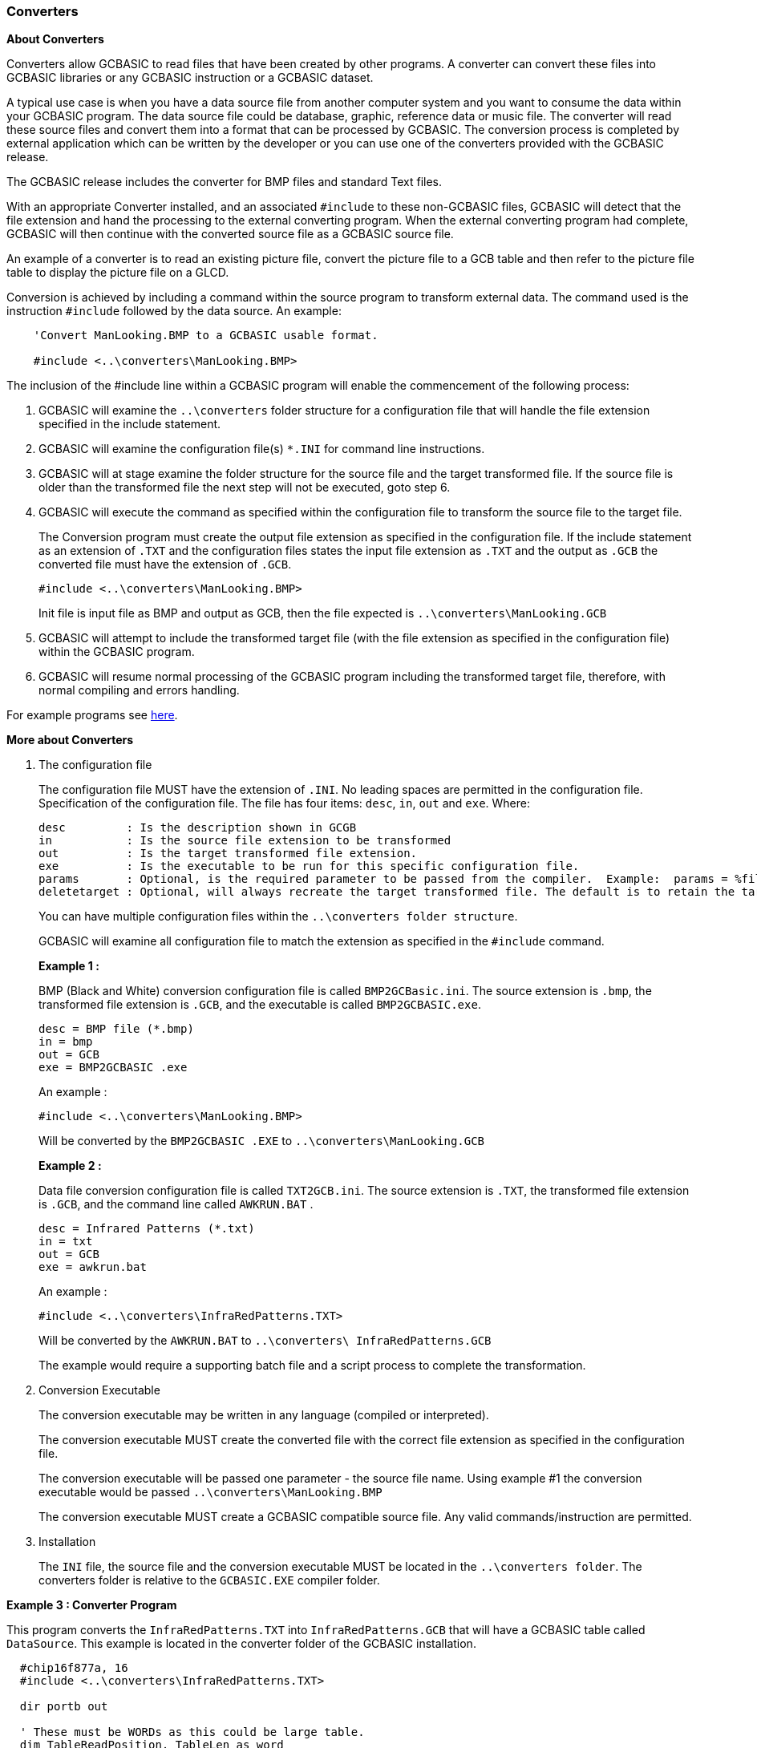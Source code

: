// Edit EvanV 19116 - added new functionality [533]
=== Converters

*About Converters*

Converters allow GCBASIC to read files that have been created by other programs.
A converter can convert these files into GCBASIC libraries or any GCBASIC instruction or a GCBASIC dataset.

A typical use case is when you have a data source file from another computer system and you want to consume the data within your GCBASIC program.
The data source file could be database, graphic, reference data or music file.
The converter will read these source files and convert them into a format that can be processed by GCBASIC.
The conversion process is completed by external application which can be written by the developer or you can use
one of the converters provided with the GCBASIC release.

The GCBASIC release includes the converter for BMP files and standard Text files.

With an appropriate Converter installed, and an associated `#include` to these non-GCBASIC files,
GCBASIC will detect that the file extension and hand the processing to the external converting program.
When the external converting program had complete, GCBASIC will then continue with the converted source file as a GCBASIC source file.

An example of a converter is to read an existing picture file, convert the picture file to a GCB table and then refer to the picture
file table to display the picture file on a GLCD.

Conversion is achieved by including a command within the source program to transform external data.
The command used is the instruction `#include` followed by the data source.  An example:
----
    'Convert ManLooking.BMP to a GCBASIC usable format.

    #include <..\converters\ManLooking.BMP>
----
The inclusion of the #include line within a GCBASIC  program will enable the commencement of the following process:

. GCBASIC  will examine the `..\converters` folder structure for a configuration file that will handle the file extension specified in the include statement.
. GCBASIC  will examine the configuration file(s) `*.INI` for command line instructions.
. GCBASIC  will at stage examine the folder structure for the source file and the target transformed file.
If the source file is older than the transformed file the next step will not be executed, goto step 6.
. GCBASIC  will execute the command as specified within the configuration file to transform the source file to the target file.
+
The Conversion program must create the output file extension as specified in the configuration file.  If the include statement as an extension
of `.TXT` and the configuration files states the input file extension as `.TXT` and the output as `.GCB` the converted file must have the extension of `.GCB`.
+
 #include <..\converters\ManLooking.BMP>
+
Init file is input file as BMP and output as GCB, then the file expected is `..\converters\ManLooking.GCB`
. GCBASIC  will attempt to include the transformed target file (with the file extension as specified in the configuration file) within the GCBASIC  program.
. GCBASIC  will resume normal processing of the GCBASIC program including the transformed target file, therefore, with normal compiling and errors handling.

For example programs see <<XX0,here>>.

*More about Converters*

1. The configuration file
+
The configuration file MUST have the extension of `.INI`.  No leading spaces are permitted in the configuration file.
Specification of the configuration file.
The file has four items: `desc`, `in`, `out` and `exe`. Where:
+
 desc         : Is the description shown in GCGB
 in           : Is the source file extension to be transformed
 out          : Is the target transformed file extension.
 exe          : Is the executable to be run for this specific configuration file.
 params       : Optional, is the required parameter to be passed from the compiler.  Example:  params = %filename% %chipmodel%
 deletetarget : Optional, will always recreate the target transformed file. The default is to retain the target transformed file unless source has changed. Options are Y or N
+
You can have multiple configuration files within the `..\converters folder structure`.
+
GCBASIC will examine all configuration file to match the extension as specified in the `#include` command.

+
*Example 1 :*
+
===========
BMP (Black and White) conversion configuration file is called `BMP2GCBasic.ini`.  The source extension is `.bmp`,
the transformed file extension is `.GCB`, and the executable is called `BMP2GCBASIC.exe`.

 desc = BMP file (*.bmp)
 in = bmp
 out = GCB
 exe = BMP2GCBASIC .exe

An example :

 #include <..\converters\ManLooking.BMP>

Will be converted by the `BMP2GCBASIC .EXE` to `..\converters\ManLooking.GCB`
===========
+
*Example 2 :*
+
===========
Data file conversion configuration file is called `TXT2GCB.ini`.  The source extension is `.TXT`, the transformed
file extension is `.GCB`, and the command line called `AWKRUN.BAT` .

 desc = Infrared Patterns (*.txt)
 in = txt
 out = GCB
 exe = awkrun.bat

An example :

 #include <..\converters\InfraRedPatterns.TXT>

Will be converted by the `AWKRUN.BAT` to `..\converters\ InfraRedPatterns.GCB`

The example would require a supporting batch file and a script process to complete the transformation.
===========

2. Conversion Executable
+
The conversion executable may be written in any language (compiled or interpreted).
+
The conversion executable MUST create the converted file with the correct file extension as specified in the configuration file.
+
The conversion executable will be passed one parameter - the source file name.
Using example #1 the conversion executable would be passed   `..\converters\ManLooking.BMP`
+
The conversion executable MUST create a GCBASIC compatible source file.  Any valid commands/instruction are permitted.

3. Installation
+
The `INI` file, the source file and the conversion executable MUST be located in the `..\converters folder`.
The converters folder is relative to the `GCBASIC.EXE` compiler folder.

[[XX0]]
*Example 3 : Converter Program*
====
This program converts the `InfraRedPatterns.TXT` into `InfraRedPatterns.GCB` that will have a GCBASIC table called `DataSource`.
This example is located in the converter folder of the GCBASIC installation.
----
  #chip16f877a, 16
  #include <..\converters\InfraRedPatterns.TXT>

  dir portb out

  ' These must be WORDs as this could be large table.
  dim TableReadPosition, TableLen as word

  dir portb out

  ' Read the table length
  TableReadPosition = 0
  ReadTable DataSource, TableReadPosition, TableLen


  Do Forever
      For TableReadPosition = 1 to TableLen step 2
          ReadTable DataSource, TableReadPosition, TransmissionPattern
          ReadTable DataSource, TableReadPosition+1 , PulseDelay
          portb = TransmissionPattern
          wait PulseDelay ms
      next
  Loop
----
====

*Example 4 : Dynamic Import*
====
This program converts a chip specific configuration file into `manifest.GCB` that will have a GCBASIC functions called `DataIn` and `DataOut`.
This example is located in the converter folder of the GCBASIC installation.
----
    #chip 16f18326

    #include <..\converters\manifest.mcc>

    DataOut ( TX, RA0 )  'this method is created during the convert process. They do not exist withiut the converter.
    DataIn  ( Rx, RC6 )  'this method is created during the convert process. They do not exist withiut the converter.
----

This example would use the optional parameters of `params` and `deletetarget` in the converter configuration file as follows:
----
    desc = PPS file (*.PPS)
    params = %filename% %chipmodel%
    in = mcc
    out = GCB
    exe = DataHandler.exe
    deletetarget= y
----
====


*Example 5 : Add build numbers and time/date details to your programs*

This converter is used to expose two string variables as follows:

----
    GCBBuildStr
    GCBBuildTimeStr
----

The user code is simple. Using the #include statement specify any filename with an extension must be `cnt`. As follows:

----
    #include "GCBVersionNumber.cnt"
----


Complete code would like this - this not optimised - this shows the use of the exposed strings.

----
    #include "GCBVersionNumber.cnt"

    dim versionString as string * 40
    versionString = "Max7219 build"+GCBBuildStr
    versionString = versionString + "@"+GCBBuildTimeStr
    Print versionString
----

This outputs the following - where #20 is the current build and the date/time is correct for build time.

----
    Max7219 build20@01-06-2021 08:00:21
    Commence main program
----

This works as the support INI file instructs the compiler to call a utility that automatically creates a build number tracker file and the supportting string functions.
The utility creates a tracker file and the methods files in the same folder as your source program - so, each tracker is specific to each project.
The converter requires the following files - these are included within your Installation.

----
    GCBVersionStamp.exe - the utility called by the converter capability.
    cnt2gcb.ini - the supporting ini file used by the compiler to handle this converter.
----
